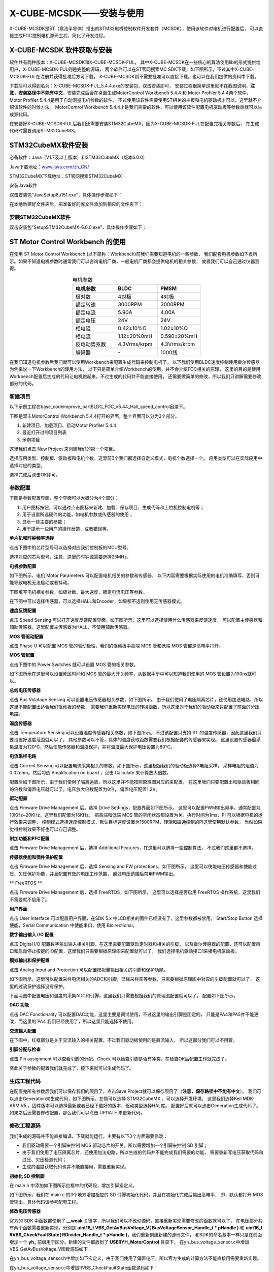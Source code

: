 .. vim: syntax=rst

X-CUBE-MCSDK——安装与使用
==========================================

X-CUBE-MCSDK是ST（意法半导体）推出的STM32电机控制软件开发套件（MCSDK），使用该软件对电机进行配置后，
可以直接生成FOC控制电机源码工程，简化了开发过程。

X-CUBE-MCSDK 软件获取与安装
-----------------------------------------

软件共有两种版本：X-CUBE-MCSDK和X-CUBE-MCSDK-FUL，
其中X-CUBE-MCSDK在一些核心的算法使用lib的形式提供给用户，X-CUBE-MCSDK-FUL则是完整的源码，
两个软件可以在ST官网搜索MC SDK下载，如下图所示，不过其中X-CUBE-MCSDK-FUL在注册并获得批准后方可下载，
X-CUBE-MCSDK则不需要批准可以直接下载。也可以在我们提供的资料中下载。

.. image:: ../media/X-CUBE-MCSDK搜索.png
   :align: center
   :alt: X-CUBE-MCSDK

下载后可以得到名为：X-CUBE-MCSDK-FUL_5.4.4.exe的安装包，双击安装即可，
安装过程很简单这里就不在截图说明，**注意，安装路径中不能有中文**。安装完成后会在桌面生成MotorControl Workbench 5.4.4
和 Motor Profiler 5.4.4两个软件，Motor Profiler 5.4.4是用于自动测量电机参数的软件，
不过使用该软件需要使用ST相关的主板和电机驱动板才可以，这里就不介绍该软件的时候方法。
MotorControl Workbench 5.4.4才是我们需要的软件，可以使用该软件配置电机驱动板等参数后就可以生成源代码。

在安装好X-CUBE-MCSDK-FUL后我们还需要安装STM32CubeMX，因为X-CUBE-MCSDK-FUL在配置完相关参数后，
在生成代码时需要调用STM32CubeMX。

STM32CubeMX软件安装
-----------------------------------------

必备软件：Java（V1.7及以上版本）和STM32CubeMX（版本6.0.0）

Java下载地址：\ `www.java.com/zh_CN/ <https://www.java.com/zh_CN/>`__

STM32CubeMX下载地址：ST官网搜索STM32CubeMX

安装Java软件

双击安装包“JavaSetup8u151.exe”，具体操作步骤如下：

.. image:: ../media/image1.png
   :align: center
   :alt: 图 10‑1 Java安装步骤1
   :name: 图10_1

.. image:: ../media/image2.png
   :align: center
   :alt: 图 10‑2 Java安装步骤2
   :name: 图10_2

.. image:: ../media/image3.png
   :align: center
   :alt: 图 10‑3 Java验证成功
   :name: 图10_3

在本地新建好文件夹后，把准备好的库文件添加到相应的文件夹下：

安装STM32CubeMX软件
^^^^^^^^^^^^^^^^^^^^^^^^^^^^^^^^^

双击安装包“SetupSTM32CubeMX-6.0.0.exe”，具体操作步骤如下：

.. image:: ../media/image4.png
   :align: center
   :alt: 图 10‑4 STM32CubeMX启动安装
   :name: 图10_4

.. image:: ../media/image5.png
   :align: center
   :alt: 图 10‑5 STM32CubeMX接受本许可协议的条款
   :name: 图10_5

.. image:: ../media/image6.png
   :align: center
   :alt: 图 10‑6 STM32CubeMX指定安装路径
   :name: 图10_6

.. image:: ../media/image7.png
   :align: center
   :alt: 图 10‑7 STM32CubeMX创建快捷方式
   :name: 图10_7

.. image:: ../media/image8.png
   :align: center
   :alt: 图 10‑8 STM32CubeMX完成安装
   :name: 图10_8

ST Motor Control Workbench 的使用
--------------------------------------------------

在使用 ST Motor Control Workbench (以下简称：Workbench)前我们需要知道电机的一些参数，
我们配套电机参数如下表所示。如果不知道电机参数时通常我们可以咨询电机厂商，一般电机厂商都会提供电机的相关参数，
或者我们可以自己通过仪器测得。

.. list-table:: 电机参数
    :widths: 20 20 20
    :header-rows: 1
    :align: center

    * - 电机参数
      - BLDC
      - PMSM
    * - 极对数
      - 4对极
      - 4对极
    * - 额定转速
      - 3000RPM
      - 3000RPM
    * - 额定电流
      - 5.90A
      - 4.00A
    * - 额定电压
      - 24V
      - 24V
    * - 相电阻
      - 0.42±10%Ω
      - 1.02±10%Ω
    * - 相电流
      - 1.12±20%0mH
      - 0.590±20%mH
    * - 反电动势系数
      - 4.3Vrms/krpm
      - 4.3Vrms/krpm
    * - 编码器
      - \-
      - 1000线

在我们知道电机参数后我们就可以使用Workbench来配置生成代码来控制电机了，
以下我们使用BLDC速度控制使用霍尔传感器为例来说一下Workbench的使用方法，
以下只是简单介绍Workbench的使用，并不会介绍FOC相关的原理，
这里的目的是使用Workbench配置后生成的代码让电机跑起来，不过生成的代码并不能直接使用，
还需要做简单的修改，所以我们只讲解需要修改部分的代码。

新建项目
^^^^^^^^^^^^^^^^^^^^^^^^^^^^^^^^^

以下示例工程在\base_code\improve_part\BLDC_FOC_V5.44_Hall_speed_control目录下。

下图是双击MotorControl Workbench 5.4.4打开的界面，整个界面可以分为3个部分。

1. 新建项目、加载项目、启动Motor Profiler 5.4.4
2. 最近打开过的项目列表
3. 示例项目

.. image:: ../media/st_foc/MotorControl_Workbench_5.4.4.png
   :align: center
   :alt: MotorControl Workbench 5.4.4界面

这里我们点击 New Project 来创建我们的第一个项目。

选择应用类型、控制板、驱动板和电机个数，这里前3个我们都选择自定义模式，电机个数选择一个。
应用类型可以在实际应用中选择对应的类型。

.. image:: ../media/st_foc/New_Project.png
   :align: center
   :alt: MotorControl Workbench 5.4.4界面

选择完成后点击OK即可。

参数配置
^^^^^^^^^^^^^^^^^^^^^^^^^^^^^^^^^

下图是参数配置界面，整个界面可以大概分为4个部分：

1. 用户图标按钮，可以通过点击图标来新建、加载、保存项目、生成代码和上位机控制电机等；
2. 用于设置所选硬件的功能，如电机参数或传感器的使用；
3. 显示一些主要的参数；
4. 用于提示一些用户的操作反馈，或者错误等。

.. image:: ../media/st_foc/Profiler_config_ui.png
   :align: center
   :alt: Workbench 参数配置界面

**单片机和时钟频率选择**

点击下图中的芯片型号可以选择对应我们控制板的MCU型号。

.. image:: ../media/st_foc/muc_select.png
   :align: center
   :alt: Workbench 参数配置界面

选择对应的芯片型号，注意，这里的时钟源需要选择25MHz。

.. image:: ../media/st_foc/MCU_and_Clock_Frequency_Selection.png
   :align: center
   :alt: MCU 和 时钟频率选择

**电机参数配置**

如下图所示，电机 Motor Parameters 可以配置电机相关的参数和传感器，
以下内容需要根据实际使用的电机准确填写，否则可能导致电机无法启动或者抖动。

.. image:: ../media/st_foc/Motor_Parameters.png
   :align: center
   :alt: 电机参数配置

下图填写电机相关参数，如极对数、最大速度、额定电流电压等参数。

.. image:: ../media/st_foc/Motor_Parameters-motor.png
   :align: center
   :alt: 电机参数配置

在下图中可以选择传感器，可以选择HALL和Encoder，如果都不选则使用无传感器模式。

.. image:: ../media/st_foc/Motor_Parameters-sensors.png
   :align: center
   :alt: 传感器配置

**速度反馈配置**

点击 Speed Sensing 可以打开速度反馈配置界面，如下图所示，这里可以选择使用什么传感器来反馈速度，
可以配置主传感器和辅助传感器，这里配置主传感器为HALL，不使用辅助传感器。

.. image:: ../media/st_foc/Drive_Management-Speed_Position_Feedback_Management-main.png
   :align: center
   :alt: 速度反馈主要传感器配置

**MOS 管驱动配置**

点击 Phase U 可以配置 MOS 管的驱动极性，我们的驱动板中高端 MOS 管和低端 MOS 管都是高电平打开。

.. image:: ../media/st_foc/Power_Stage-Driving_Signals_Polarity-U_Driver.png
   :align: center
   :alt: MOS管驱动参数配置

**MOS 管配置**

点击下图中的 Power Switches 就可以设置 MOS 管的相关参数。

.. image:: ../media/st_foc/Power_Switches.png
   :align: center
   :alt: MOS管参数配置

如下图所示在这里可以设置死区时间和 MOS 管的最大开关频率，从数据手册中可以知道我们使用的 MOS
管设置为100ns就可以。

.. image:: ../media/st_foc/Power_Stage-Power_Switches.png
   :align: center
   :alt: MOS管参数配置

**总线电压传感器**

点击 Bus Volatage Sensing 可以设置电压传感器相关参数，如下图所示。
由于我们使用了电压隔离芯片，还使用加法电路，所以这里不能配置出适合我们驱动板的参数，
需要我们重新实现电压的转换函数，所以这里对于我们的驱动板来只配置了前面的分压电路。

.. image:: ../media/st_foc/Power_Stage-Bus_Volatage_Sensing.png
   :align: center
   :alt: 电压传感器配置

**温度传感器**

点击 Temperature Sensing 可以设置温度传感器相关参数，如下图所示。
不过该配置只支持 ST 的温度传感器，因此这里我们只要设置好温度范围就可以了，
其他参数可以不管，具体的温度获取函数需要我们根据配套的传感器来实现。
这里设置传感器最采集温度为120℃，然后使能传感器和温度保护，并将温度最大保护电压设置为80℃。

.. image:: ../media/st_foc/Temperature_Sensing.png
   :align: center
   :alt: 温度传感器配置

**电流采样电路**

点击 Current Sensing 可以配置电流采集相关的参数，如下图所示，这里根据我们的驱动板选择3电阻采样，
采样电阻的阻值为0.02ohm。然后勾选 Amplification on board ，点击 Calculate 来计算放大倍数。

.. image:: ../media/st_foc/Power_Stage-Current_Sensing.png
   :align: center
   :alt: 电流传感器

配置后如下图所示，由于我们使用了隔离运放，所以这里并不能按照原理图对应的来配置，
在这里我们只要配置出和驱动板相同的倍数和偏置电压就可以了。电压放大倍数配置为8倍，
偏置电压配置1.2V。

.. image:: ../media/st_foc/Power_Stage-Current_Sensing_Calculate.png
   :align: center
   :alt: 电流传感器计算倍数

**驱动配置**

点击 Fimware Drive Management 后，选择 Drive Settings，配置界面如下图所示。
这里可以配置PWM输出频率，通常配置为10KHz~20KHz，这里我们配置为16KHz，
把高端和低端 MOS 管的空闲状态都设置为关，执行时间为1ms，PI 可以根据电机的运行效果来调整，
控制模式选择速度控制模式，默认目标速度设置为1500RPM，转矩和磁通控制的PI这里使用默认参数，
当然如果觉得控制效果不好也可以自己调整。

.. image:: ../media/st_foc/Drive_Management-Drive_Settings.png
   :align: center
   :alt: 驱动配置

**附加功能和PFC配置**

点击 Fimware Drive Management 后，选择 Additional Features，在这里可以选择一些控制算法，
不过我们这里都不选择。

.. image:: ../media/st_foc/Drive_Management-Additional_Features_and_PFC_settings.png
   :align: center
   :alt: 附加功能和PFC配置

**传感器使能和固件保护配置**

点击 Fimware Drive Management 后，选择 Sensing and FW protections，如下图所示，
这里可以使能电压传感器和使能过压、欠压保护功能，并且配置有效的电压工作范围，
超过电压范围后禁用PWM输出。

.. image:: ../media/st_foc/Drive_Management-Sensing_Enabling_and_Firmware_Protections.png
   :align: center
   :alt: 固件保护配置

** FreeRTOS **

点击 Fimware Drive Management 后，选择 FreeRTOS，如下图所示，
这里可以选择是否启用 FreeRTOS 操作系统，这里我们不需要就不启用了。

.. image:: ../media/st_foc/FreeRTOS.png
   :align: center
   :alt: FreeRTOS

**用户界面**

点击 User Interface 可以配置用户界面，在SDK 5.x 中LCD相关的固件已经没有了，这里参数都被禁用，
Start/Stop Button 选择使能，Serial Communication 中使能串口，使用 Bidirectional。

.. image:: ../media/st_foc/User_Interface.png
   :align: center
   :alt: 用户界面

**数字输出输入 I/O 配置**

点击 Digital I/O 配置数字输出输入相关引脚，在这里需要配置驱动定时器和相关的引脚，
以及霍尔传感器的配置，还可以配置串口和启动停止按键的IO配置，这里我们只需要根据原理图来配置就可以了，
我们选择电机驱动接口1来接电机驱动板。

.. image:: ../media/st_foc/Control_Stage-Digital_IO.png
   :align: center
   :alt: 数字输出输入 I/O 配置

**模拟输出和保护配置**

点击 Analog Input and Protection 可以配置模拟量输出相关的引脚和保护功能。

如下图所示，这里可以配置采样电流相关的ADC和引脚，已经采样率等参数，只需要根据原理图中对应的引脚配置就可以了，
这里的过流保护选择没有保护。

.. image:: ../media/st_foc/Control_Stage-Analog_Input_and_Protection_Cruuent.png
   :align: center
   :alt: 电流采样配置

下面两图中配置电压和温度的采集ADC和引脚，这里我们只需要根据我们的原理图配置就可以了，
配置如下图所示。

.. image:: ../media/st_foc/Control_Stage-Analog_Input_and_Protection_VBUS.png
   :align: center
   :alt: 总线电压采样配置

.. image:: ../media/st_foc/Control_Stage-Analog_Input_and_Protection_Temp.png
   :align: center
   :alt: 温度采样配置

**DAC 功能**

点击 DAC Functionality 可以配置DAC功能，这里主要是调试使用，不过这里的输出引脚是固定的，
只能是PA4和PA5并不能更改，而这里的 PA4 我们已经使用了，所以这里只能选择不使用。

.. image:: ../media/st_foc/Control_Stage-DAC_Functionality.png
   :align: center
   :alt: 温度采样配置

**交流输入配置**

在下图中，红框部分是关于交流输入的相关配置，不过我们驱动板使用的是直流输入，
所以这部分我们可以不用管。

.. image:: ../media/st_foc/AC_Inof_input.png
   :align: center
   :alt: 交流输入配置

**引脚分配与检查**

点击 Pin assignment 可以查看引脚的分配，Check 可以检查引脚是否有冲突，在检查OK后配置工作就完成了。

.. image:: ../media/st_foc/AC_Inof_input.png
   :align: center
   :alt: 引脚分配与检查

至此关于参数的配置我们就完成了，接下来就可以生成代码了。

生成工程代码
^^^^^^^^^^^^^^^^^^^^^^^^^^^^^^^^^

在配置完所有参数后我们可以保存我们的项目了，点击Save Project就可以保存项目了（**注意，保存路径中不能有中文**）。
我们可以点击Generation来生成代码，如下图所示，左侧可以选择 STM32CubeMX ，可以选择开发环境，
这里我们选择Keil MDK-ARM V5 ，固件版本可以选择最新或者已经下载好的版本，驱动类型选择HAL库。
配置好后就可以点击Generation生成代码了。如果之后还需要修改配置，那么我们可以点击 UPDATE
来更新代码。

.. image:: ../media/st_foc/Project_Generation.png
   :align: center
   :alt: 生成代码

修改工程源码
^^^^^^^^^^^^^^^^^^^^^^^^^^^^^^^^^

我们生成的源码并不能直接编译、下载就能运行，主要有以下3个方面需要修改：

- 我们驱动需要一个引脚来控制 MOS 驱动芯片的开关，所以需要增加一个引脚来控制 SD 引脚；
- 由于我们使用了电压隔离芯片，还使用加法电路，所以生成的代码并不能完成我们需要的功能，
  需要重新写电压获取代码和过压、欠压检测代码；
- 生成的温度获取代码也并不能直接用，需要重新实现。

**初始化 SD 控制脚**

在 main.h 中添加如下图所示红框中的代码段，增加引脚宏定义。

.. image:: ../media/st_foc/main.h_add_pin_define.png
   :align: center
   :alt: 增加引脚宏定义

如下图所示，我们在 main.c 的3个地方增加相应的 SD 引脚初始化代码，并且在初始化完成后输出高电平，
即，默认都打开 MOS 管输出。具体代码请参考配套工程。

.. image:: ../media/st_foc/mian.c_add_sd_fun.png
   :align: center
   :alt: 增加引脚初始化

**修改电压传感器**

官方的 SDK 中函数都使用了 **__weak** 关键字，所以我们可以不改动源码，直接重新实现需要修改的函数就可以了，
在电压部分共有两个函数需要重新实现，分别是 **uint16_t VBS_GetAvBusVoltage_V( BusVoltageSensor_Handle_t * pHandle )** 和
**uint16_t RVBS_CheckFaultState( RDivider_Handle_t * pHandle )**，我们重新创建新建的源码文件，
和SDK的命名基本一样只是在前面增加一个 **yh_** 前缀用于区分。新建的文件都放到了 **\USER\YH_MotorControl** 目录下，
在yh_bus_voltage_sensor.c中增加VBS_GetAvBusVoltage_V函数源码如下：

.. code-block:: c
   :caption: 电压获取函数
   :linenos:

   /**
   * @brief  It return latest averaged Vbus measurement expressed in Volts
   * @param  pHandle related Handle of BusVoltageSensor_Handle_t
   * @retval uint16_t Latest averaged Vbus measurement in Volts
   */
   uint16_t VBS_GetAvBusVoltage_V( BusVoltageSensor_Handle_t * pHandle )
   {
      uint16_t temp;

      temp = (pHandle->AvBusVoltage_d / 65536.0f * (float)ADC_REFERENCE_VOLTAGE - (float)VBUS_VBIAS)\
               * (float)VBUS_MAGNIFICATION_TIMES;

      return temp;
   }

在yh_bus_voltage_sensor.h中增加如下宏定义，由于我们使用了偏置电压，所以官方生成的计算方法不能直接用需要重新实现。

.. code-block:: c
   :caption: 电压传感器宏定义
   :linenos:

   #define VBUS_MAGNIFICATION_TIMES     37.0    // 电压放大倍数
   #define VBUS_VBIAS                   1.24    // 偏置电压

   #define YH_OVERVOLTAGE_THRESHOLD_d   (uint16_t)((OV_VOLTAGE_THRESHOLD_V / VBUS_MAGNIFICATION_TIMES + VBUS_VBIAS)/\
                                                   ADC_REFERENCE_VOLTAGE * 65535)
   #define YH_UNDERVOLTAGE_THRESHOLD_d  (uint16_t)((UD_VOLTAGE_THRESHOLD_V / VBUS_MAGNIFICATION_TIMES + VBUS_VBIAS)/\
                                                   ADC_REFERENCE_VOLTAGE * 65535)

在yh_bus_voltage_sensor.c中增加RVBS_CheckFaultState函数源码如下：

.. code-block:: c
   :caption: 过压、欠压检测函数
   :linenos:

   /**
   * @brief  It returns MC_OVER_VOLT, MC_UNDER_VOLT or MC_NO_ERROR depending on
   *         bus voltage and protection threshold values
   * @param  pHandle related RDivider_Handle_t
   * @retval uint16_t Fault code error
   */
   uint16_t RVBS_CheckFaultState( RDivider_Handle_t * pHandle )
   {
      uint16_t fault;

      if ( pHandle->_Super.AvBusVoltage_d > YH_OVERVOLTAGE_THRESHOLD_d )
      {
         fault = MC_OVER_VOLT;
      }
      else if ( pHandle->_Super.AvBusVoltage_d < YH_UNDERVOLTAGE_THRESHOLD_d )
      {
         fault = MC_UNDER_VOLT;
      }
      else
      {
         fault = MC_NO_ERROR;
      }
      return fault;
   }

**修改温度传感器**

由于 SDK 中温度传感器的计算方法和我们使用的计算方法不一样，所以这部分代码也需要修改，
在yh_ntc_temperature_sensor.h中增加如下宏定义：

.. code-block:: c
   :caption: 温度传感器相关宏
   :linenos:

   #define GET_ADC_VDC_VAL(val)            ((float)val / 65536.0f * (float)ADC_REFERENCE_VOLTAGE)          // 得到电压值
   
   /* 参数宏 */
   #define DICIDER_RESISTANCE    (4700.0f)    // 分压电阻阻值

   #define NTC_Ka     (273.15f)         // 0℃ 时对应的温度（开尔文）
   #define NTC_R25    (10000.0f)        // 25℃ 电阻值
   #define NTC_T25    (NTC_Ka + 25)     // 25℃ 时对应的温度（开尔文）
   #define NTC_B      (3950.0f)         /* B-常数：B = ln(R25 / Rt) / (1 / T – 1 / T25)，
                                          其中 T = 25 + 273.15 */

   /* 温度保护阈值与清除报警值,
   计算公式（_d = 3.3 * R / (Rt + R) / ADC_REFERENCE_VOLTAGE * 65536） */
   #define YH_OV_TEMPERATURE_THRESHOLD_d      51837    /*!< 通过查表80℃对应的电阻值计算得出 */
   #define YH_OV_TEMPERATURE_HYSTERESIS_d     47866    /*!< 通过查表70℃对应的电阻值计算得出 */

在yh_ntc_temperature_sensor.c中重新实现NTC_SetFaultState和NTC_CalcAvTemp函数如下：

.. code-block:: c
   :caption: 温度传感器采集计算与状态检测
   :linenos:

   /* Private functions ---------------------------------------------------------*/

   /**
   * @brief Returns fault when temperature exceeds the over voltage protection threshold
   *
   *  @p pHandle : Pointer on Handle structure of TemperatureSensor component
   *
   *  @r Fault status : Updated internal fault status
   */
   uint16_t NTC_SetFaultState( NTC_Handle_t * pHandle )
   {
   uint16_t hFault;

   if ( pHandle->hAvTemp_d > YH_OV_TEMPERATURE_THRESHOLD_d )
   {
      hFault = MC_OVER_TEMP;
   }
   else if ( pHandle->hAvTemp_d < YH_OV_TEMPERATURE_HYSTERESIS_d )
   {
      hFault = MC_NO_ERROR;
   }
   else
   {
      hFault = pHandle->hFaultState;
   }
   return hFault;
   }

   /* Functions ---------------------------------------------------- */

   /**
   * @brief Performs the temperature sensing average computation after an ADC conversion
   *
   *  @p pHandle : Pointer on Handle structure of TemperatureSensor component
   *
   *  @r Fault status : Error reported in case of an over temperature detection
   */
   uint16_t NTC_CalcAvTemp( NTC_Handle_t * pHandle )
   {
   uint32_t wtemp;
   uint16_t hAux;

   if ( pHandle->bSensorType == REAL_SENSOR )
   {
      hAux = RCM_ExecRegularConv(pHandle->convHandle);

      if ( hAux != 0xFFFFu )
      {
         wtemp =  ( uint32_t )( pHandle->hLowPassFilterBW ) - 1u;
         wtemp *= ( uint32_t ) ( pHandle->hAvTemp_d );
         wtemp += hAux;
         wtemp /= ( uint32_t )( pHandle->hLowPassFilterBW );

         pHandle->hAvTemp_d = ( uint16_t ) wtemp;
      }

      pHandle->hFaultState = NTC_SetFaultState( pHandle );
   }
   else  /* case VIRTUAL_SENSOR */
   {
      pHandle->hFaultState = MC_NO_ERROR;
   }

   return ( pHandle->hFaultState );
   }

在yh_ntc_temperature_sensor.c中重新实现NTC_GetAvTemp_C函数如下：

.. code-block:: c
   :caption: 获取温度值
   :linenos:

   /**
   * @brief  Returns latest averaged temperature expressed in Celsius degrees
   *
   * @p pHandle : Pointer on Handle structure of TemperatureSensor component
   *
   * @r AverageTemperature : Latest averaged temperature measured (in Celsius degrees)
   */
   int16_t NTC_GetAvTemp_C( NTC_Handle_t * pHandle )
   {
      int32_t wTemp;

      if ( pHandle->bSensorType == REAL_SENSOR )
      {
         float Rt = 0;                   // 测量电阻
         Rt = get_ntc_r_val(pHandle);    // 获取当前电阻值

         wTemp = NTC_B * NTC_T25 / (NTC_B + log(Rt / NTC_R25) * NTC_T25) - NTC_Ka ;    // 使用公式计算
      }
      else
      {
         wTemp = pHandle->hExpectedTemp_C;
      }
      return ( ( int16_t )wTemp );
   }

编译下载测试
^^^^^^^^^^^^^^^^^^^^^^^^^^^^^^^^^

上面我们已经完成了所有源码的修改，现在可以编译然后下载测试代码了。

编译下载后可以按KEY2来启动和停止电机。还可以使用 Workbench 里面的监视器来控制电机。

如下图所示，点击 Monitor 图标就可以打开监视器了。

.. image:: ../media/st_foc/Monitor_icon.png
   :align: center
   :alt: 监视器图标

开打后的监视器如下图所示。

.. image:: ../media/st_foc/monitor.png
   :align: center
   :alt: 监视器

